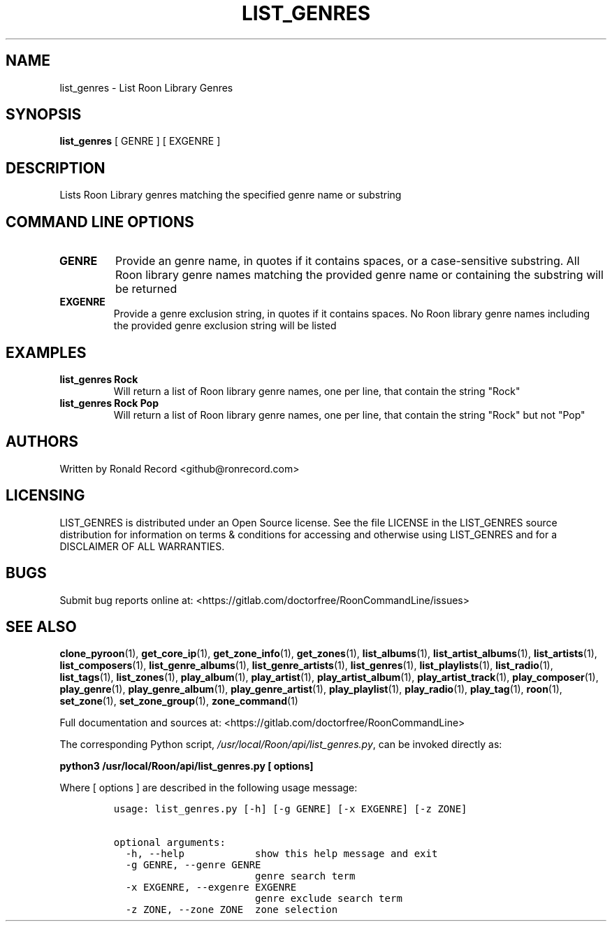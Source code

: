 .\" Automatically generated by Pandoc 2.19.2
.\"
.\" Define V font for inline verbatim, using C font in formats
.\" that render this, and otherwise B font.
.ie "\f[CB]x\f[]"x" \{\
. ftr V B
. ftr VI BI
. ftr VB B
. ftr VBI BI
.\}
.el \{\
. ftr V CR
. ftr VI CI
. ftr VB CB
. ftr VBI CBI
.\}
.TH "LIST_GENRES" "1" "December 05, 2021" "list_genres 2.0.1" "User Manual"
.hy
.SH NAME
.PP
list_genres - List Roon Library Genres
.SH SYNOPSIS
.PP
\f[B]list_genres\f[R] [ GENRE ] [ EXGENRE ]
.SH DESCRIPTION
.PP
Lists Roon Library genres matching the specified genre name or substring
.SH COMMAND LINE OPTIONS
.TP
\f[B]GENRE\f[R]
Provide an genre name, in quotes if it contains spaces, or a
case-sensitive substring.
All Roon library genre names matching the provided genre name or
containing the substring will be returned
.TP
\f[B]EXGENRE\f[R]
Provide a genre exclusion string, in quotes if it contains spaces.
No Roon library genre names including the provided genre exclusion
string will be listed
.SH EXAMPLES
.TP
\f[B]list_genres Rock\f[R]
Will return a list of Roon library genre names, one per line, that
contain the string \[dq]Rock\[dq]
.TP
\f[B]list_genres Rock Pop\f[R]
Will return a list of Roon library genre names, one per line, that
contain the string \[dq]Rock\[dq] but not \[dq]Pop\[dq]
.SH AUTHORS
.PP
Written by Ronald Record <github@ronrecord.com>
.SH LICENSING
.PP
LIST_GENRES is distributed under an Open Source license.
See the file LICENSE in the LIST_GENRES source distribution for
information on terms & conditions for accessing and otherwise using
LIST_GENRES and for a DISCLAIMER OF ALL WARRANTIES.
.SH BUGS
.PP
Submit bug reports online at:
<https://gitlab.com/doctorfree/RoonCommandLine/issues>
.SH SEE ALSO
.PP
\f[B]clone_pyroon\f[R](1), \f[B]get_core_ip\f[R](1),
\f[B]get_zone_info\f[R](1), \f[B]get_zones\f[R](1),
\f[B]list_albums\f[R](1), \f[B]list_artist_albums\f[R](1),
\f[B]list_artists\f[R](1), \f[B]list_composers\f[R](1),
\f[B]list_genre_albums\f[R](1), \f[B]list_genre_artists\f[R](1),
\f[B]list_genres\f[R](1), \f[B]list_playlists\f[R](1),
\f[B]list_radio\f[R](1), \f[B]list_tags\f[R](1),
\f[B]list_zones\f[R](1), \f[B]play_album\f[R](1),
\f[B]play_artist\f[R](1), \f[B]play_artist_album\f[R](1),
\f[B]play_artist_track\f[R](1), \f[B]play_composer\f[R](1),
\f[B]play_genre\f[R](1), \f[B]play_genre_album\f[R](1),
\f[B]play_genre_artist\f[R](1), \f[B]play_playlist\f[R](1),
\f[B]play_radio\f[R](1), \f[B]play_tag\f[R](1), \f[B]roon\f[R](1),
\f[B]set_zone\f[R](1), \f[B]set_zone_group\f[R](1),
\f[B]zone_command\f[R](1)
.PP
Full documentation and sources at:
<https://gitlab.com/doctorfree/RoonCommandLine>
.PP
The corresponding Python script,
\f[I]/usr/local/Roon/api/list_genres.py\f[R], can be invoked directly
as:
.PP
\f[B]python3 /usr/local/Roon/api/list_genres.py [ options]\f[R]
.PP
Where [ options ] are described in the following usage message:
.IP
.nf
\f[C]
usage: list_genres.py [-h] [-g GENRE] [-x EXGENRE] [-z ZONE]

optional arguments:
  -h, --help            show this help message and exit
  -g GENRE, --genre GENRE
                        genre search term
  -x EXGENRE, --exgenre EXGENRE
                        genre exclude search term
  -z ZONE, --zone ZONE  zone selection
\f[R]
.fi
